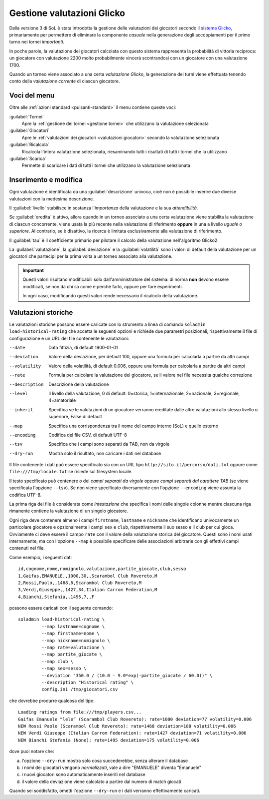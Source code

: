 .. -*- coding: utf-8 -*-
.. :Progetto:  SoL
.. :Creato:    dom 29 dic 2013 10:32:04 CET
.. :Autore:    Lele Gaifax <lele@metapensiero.it>
.. :Licenza:   GNU General Public License version 3 or later
..

.. _gestione valutazioni glicko:

Gestione valutazioni Glicko
---------------------------

.. index::
   pair: Gestione; Valutazioni Glicko

Dalla versione 3 di SoL è stata introdotta la gestione delle valutazioni dei giocatori secondo
il `sistema Glicko`__, primariamente per permettere di eliminare la componente *casuale* nella
generazione degli accoppiamenti per il primo turno nei tornei *importanti*.

In poche parole, la valutazione dei giocatori calcolata con questo sistema rappresenta la
probabilità di vittoria reciproca: un giocatore con valutazione 2200 molto probabilmente
vincerà scontrandosi con un giocatore con una valutazione 1700.

__ http://it.wikipedia.org/wiki/Sistema_Glicko

Quando un torneo viene associato a una certa *valutazione Glicko*, la generazione dei turni
viene effettuata tenendo conto della *valutazione corrente* di ciascun giocatore.


Voci del menu
~~~~~~~~~~~~~

Oltre alle :ref:`azioni standard <pulsanti-standard>` il menu contiene
queste voci:

:guilabel:`Tornei`
  Apre la :ref:`gestione dei tornei <gestione tornei>` che utilizzano
  la valutazione selezionata

:guilabel:`Giocatori`
  Apre le :ref:`valutazioni dei giocatori <valutazioni giocatori>` secondo
  la valutazione selezionata

:guilabel:`Ricalcola`
  Ricalcola l'intera valutazione selezionata, riesaminando tutti i
  risultati di tutti i tornei che la utilizzano

:guilabel:`Scarica`
  Permette di scaricare i dati di tutti i tornei che utilizzano la
  valutazione selezionata


Inserimento e modifica
~~~~~~~~~~~~~~~~~~~~~~

.. index::
   pair: Inserimento e modifica; Valutazioni Glicko

Ogni valutazione è identificata da una :guilabel:`descrizione` univoca, cioè non è possibile
inserire due diverse valutazioni con la medesima descrizione.

Il :guilabel:`livello` stabilisce in sostanza l'*importanza* della valutazione e la sua
*attendibilità*.

Se :guilabel:`eredita` è attivo, allora quando in un torneo associato a una certa valutazione
viene stabilita la valutazione di ciascun concorrente, viene usata la più recente nella
valutazione di riferimento **oppure** in una a livello *uguale o superiore*. Al contrario, se è
disattivo, la ricerca è limitata esclusivamente alla valutazione di riferimento.

Il :guilabel:`tau` è il coefficiente primario per pilotare il calcolo della valutazione
nell'algoritmo Glicko2.

La :guilabel:`valutazione`, la :guilabel:`deviazione` e la :guilabel:`volatilità` sono i valori
di default della valutazione per un giocatori che partecipi per la prima volta a un torneo
associato alla valutazione.

.. important:: Questi valori risultano modificabili solo dall'amministratore del sistema: di
               norma **non** devono essere modificati, se non da chi sa come e perché farlo,
               oppure per fare esperimenti.

               In ogni caso, modificando questi valori rende necessario il ricalcolo della
               valutazione.


Valutazioni storiche
~~~~~~~~~~~~~~~~~~~~

Le valutazioni storiche possono essere caricate con lo strumento a linea di comando ``soladmin
load-historical-rating`` che accetta le seguenti opzioni e richiede due parametri posizionali,
rispettivamente il file di configurazione e un URL del file contenente le valutazioni:

--date         Data fittizia, di default 1900-01-01
--deviation    Valore della deviazione, per default 100, oppure una formula per calcolarla a
               partire da altri campi
--volatility   Valore della volatilità, di default 0.006, oppure una formula per calcolarla a
               partire da altri campi
--rate         Formula per calcolare la valutazione del giocatore, se il valore nel file
               necessita qualche correzione
--description  Descrizione della valutazione
--level        Il livello della valutazione, 0 di default: 0=storica, 1=internazionale,
               2=nazionale, 3=regionale, 4=amatoriale
--inherit      Specifica se le valutazioni di un giocatore verranno ereditate dalle altre
               valutazioni allo stesso livello o superiore, False di default
--map          Specifica una corrispondenza tra il nome del campo interno (SoL) e quello
               esterno
--encoding     Codifica del file CSV, di default UTF-8
--tsv          Specifica che i campi sono separati da TAB, non da virgole
--dry-run      Mostra solo il risultato, non caricare i dati nel database

Il file contenente i dati può essere specificato sia con un URL tipo
``http://sito.it/percorso/dati.txt`` oppure come ``file:///tmp/locale.txt`` se risiede sul
filesystem locale.

Il testo specificato può contenere o dei `campi separati da virgole` oppure `campi separati dal
carattere TAB` (se viene specificata l'opzione ``--tsv``). Se non viene specificato
diversamente con l'opzione ``--encoding`` viene assunta la codifica UTF-8.

La prima riga del file è considerata come `intestazione` che specifica i nomi delle singole
colonne mentre ciascuna riga rimanente contiene la valutazione di un singolo giocatore.

Ogni riga deve contenere almeno i campi ``firstname``, ``lastname`` e ``nickname`` che
identificano univocamente un particolare giocatore e opzionalmente i campi ``sex`` e ``club``,
rispettivamente il suo sesso e il club per cui gioca. Ovviamente ci deve essere il campo
``rate`` con il valore della valutazione storica del giocatore. Questi sono i nomi usati
internamente, ma con l'opzione ``--map`` è possibile specificare delle associazioni arbitrarie
con gli effettivi campi contenuti nel file.

Come esempio, i seguenti dati

::

    id,cognome,nome,nomignolo,valutazione,partite_giocate,club,sesso
    1,Gaifas,EMANUELE,,1000,30,,Scarambol Club Rovereto,M
    2,Rossi,Paolo,,1468,6,Scarambol Club Rovereto,M
    3,Verdi,Giuseppe,,1427,34,Italian Carrom Federation,M
    4,Bianchi,Stefania,,1495,7,,F

possono essere caricati con il seguente comando::

    soladmin load-historical-rating \
             --map lastname=cognome \
             --map firstname=nome \
             --map nickname=nomignolo \
             --map rate=valutazione \
             --map partite_giocate \
             --map club \
             --map sex=sesso \
             --deviation "350.0 / (10.0 - 9.0*exp(-partite_giocate / 60.0))" \
             --description "Historical rating" \
             config.ini /tmp/giocatori.csv

che dovrebbe produrre qualcosa del tipo::

    Loading ratings from file:///tmp/players.csv...
    Gaifas Emanuele “lele” (Scarambol Club Rovereto): rate=1000 deviation=77 volatility=0.006
    NEW Rossi Paolo (Scarambol Club Rovereto): rate=1468 deviation=188 volatility=0.006
    NEW Verdi Giuseppe (Italian Carrom Federation): rate=1427 deviation=71 volatility=0.006
    NEW Bianchi Stefania (None): rate=1495 deviation=175 volatility=0.006

dove puoi notare che:

a. l'opzione ``--dry-run`` mostra solo cosa succederebbe, senza alterare il database
b. i nomi dei giocatori vengono *normalizzati*, vale a dire "EMANUELE" diventa "Emanuele"
c. i nuovi giocatori sono automaticamente inseriti nel database
d. il valore della deviazione viene calcolato a partire dal numero di match giocati

Quando sei soddisfatto, ometti l'opzione ``--dry-run`` e i dati verranno effettivamente
caricati.
